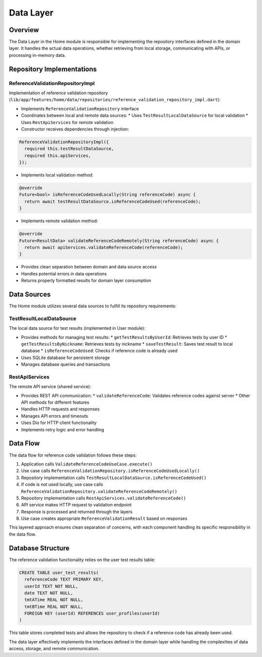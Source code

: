 Data Layer
==========

Overview
--------

The Data Layer in the Home module is responsible for implementing the repository interfaces defined in the domain layer. It handles the actual data operations, whether retrieving from local storage, communicating with APIs, or processing in-memory data.

Repository Implementations
--------------------------

ReferenceValidationRepositoryImpl
^^^^^^^^^^^^^^^^^^^^^^^^^^^^^^^^^

Implementation of reference validation repository (``lib/app/features/home/data/repositories/reference_validation_repository_impl.dart``):

- Implements ``ReferenceValidationRepository`` interface
- Coordinates between local and remote data sources:
  * Uses ``TestResultLocalDataSource`` for local validation
  * Uses ``RestApiServices`` for remote validation

- Constructor receives dependencies through injection:

.. code-block:: dart

   ReferenceValidationRepositoryImpl({
     required this.testResultDataSource,
     required this.apiServices,
   });

- Implements local validation method:

.. code-block:: dart

   @override
   Future<bool> isReferenceCodeUsedLocally(String referenceCode) async {
     return await testResultDataSource.isReferenceCodeUsed(referenceCode);
   }

- Implements remote validation method:

.. code-block:: dart

   @override
   Future<ResultData> validateReferenceCodeRemotely(String referenceCode) async {
     return await apiServices.validateReferenceCode(referenceCode);
   }

- Provides clean separation between domain and data source access
- Handles potential errors in data operations
- Returns properly formatted results for domain layer consumption

Data Sources
------------

The Home module utilizes several data sources to fulfill its repository requirements:

TestResultLocalDataSource
^^^^^^^^^^^^^^^^^^^^^^^^^

The local data source for test results (implemented in User module):

- Provides methods for managing test results:
  * ``getTestResultsByUserId``: Retrieves tests by user ID
  * ``getTestResultsByNickname``: Retrieves tests by nickname
  * ``saveTestResult``: Saves test result to local database
  * ``isReferenceCodeUsed``: Checks if reference code is already used

- Uses SQLite database for persistent storage
- Manages database queries and transactions

RestApiServices
^^^^^^^^^^^^^^^

The remote API service (shared service):

- Provides REST API communication:
  * ``validateReferenceCode``: Validates reference codes against server
  * Other API methods for different features

- Handles HTTP requests and responses
- Manages API errors and timeouts
- Uses Dio for HTTP client functionality
- Implements retry logic and error handling

Data Flow
---------

The data flow for reference code validation follows these steps:

1. Application calls ``ValidateReferenceCodeUseCase.execute()``
2. Use case calls ``ReferenceValidationRepository.isReferenceCodeUsedLocally()``
3. Repository implementation calls ``TestResultLocalDataSource.isReferenceCodeUsed()``
4. If code is not used locally, use case calls ``ReferenceValidationRepository.validateReferenceCodeRemotely()``
5. Repository implementation calls ``RestApiServices.validateReferenceCode()``
6. API service makes HTTP request to validation endpoint
7. Response is processed and returned through the layers
8. Use case creates appropriate ``ReferenceValidationResult`` based on responses

This layered approach ensures clean separation of concerns, with each component handling its specific responsibility in the data flow.

Database Structure
------------------

The reference validation functionality relies on the user test results table:

.. code-block:: sql

   CREATE TABLE user_test_results(
     referenceCode TEXT PRIMARY KEY,
     userId TEXT NOT NULL,
     date TEXT NOT NULL,
     tmtATime REAL NOT NULL,
     tmtBTime REAL NOT NULL,
     FOREIGN KEY (userId) REFERENCES user_profiles(userId)
   )

This table stores completed tests and allows the repository to check if a reference code has already been used.

The data layer effectively implements the interfaces defined in the domain layer while handling the complexities of data access, storage, and remote communication.